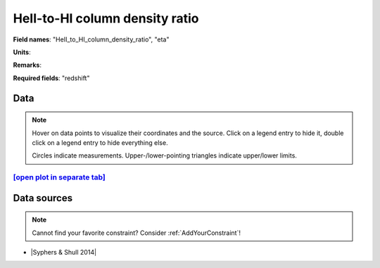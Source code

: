 .. _HeII_to_HI_column_density_ratio:

HeII-to-HI column density ratio
===============================

**Field names**: 
"HeII_to_HI_column_density_ratio", "eta"

**Units**: 


**Remarks**: 


**Required fields**: 
"redshift"


    
Data
^^^^

.. note::
    Hover on data points to visualize their coordinates and the source. Click on a legend entry to hide it, double
    click on a legend entry to hide everything else. 

    Circles indicate measurements. Upper-/lower-pointing triangles indicate upper/lower limits.

.. raw:: html
    :file: ../plots/plots/HeII_to_HI_column_density_ratio.html


`[open plot in separate tab]`_
------------------------------

.. _[open plot in separate tab]: ../plots/HeII_to_HI_column_density_ratio.html

Data sources
^^^^^^^^^^^^

.. note::
    
    Cannot find your favorite constraint? Consider :ref:`AddYourConstraint`!

* |Syphers & Shull 2014|

.. |Syphers & Shull 2014| raw:: html

   <a href="https://iopscience.iop.org/article/10.1088/0004-637X/784/1/42" target="_blank">Syphers & Shull 2014</a>

